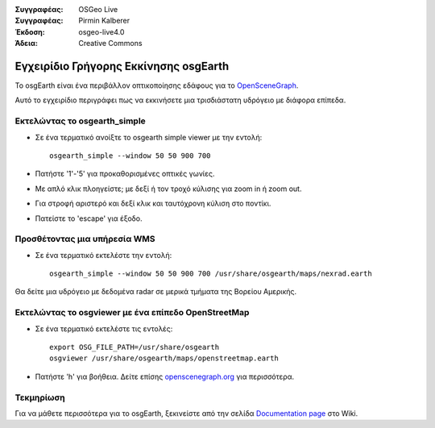 :Συγγραφέας: OSGeo Live
:Συγγραφέας: Pirmin Kalberer
:Έκδοση: osgeo-live4.0
:Άδεια: Creative Commons

.. _osgearth-quickstart:
 
.. image:: images/project_logos/logo-osgearth.gif
  :scale: 100 %
  :alt: project logo
  :align: right

*******************
Εγχειρίδιο Γρήγορης Εκκίνησης osgEarth 
*******************

Το osgEarth είναι ένα περιβάλλον οπτικοποίησης εδάφους για το OpenSceneGraph_.

.. _OpenSceneGraph: http://www.openscenegraph.org/

Αυτό το εγχειρίδιο περιγράφει πως να εκκινήσετε μια τρισδιάστατη υδρόγειο με διάφορα επίπεδα.


Εκτελώντας το osgearth_simple
=======================

* Σε ένα τερματικό ανοίξτε το osgearth simple viewer με την εντολή::

   osgearth_simple --window 50 50 900 700

* Πατήστε '1'-'5' για προκαθορισμένες οπτικές γωνίες.
* Με απλό κλικ πλοηγείστε; με δεξί ή τον τροχό κύλισης για zoom in ή zoom out.
* Για στροφή αριστερό και δεξί κλικ και ταυτόχρονη κύλιση στο ποντίκι.
* Πατείστε το 'escape' για έξοδο. 


Προσθέτοντας μια υπήρεσία WMS
=====================

* Σε ένα τερματικό εκτελέστε την εντολή::

   osgearth_simple --window 50 50 900 700 /usr/share/osgearth/maps/nexrad.earth

Θα δείτε μια υδρόγειο με δεδομένα radar σε μερικά τμήματα της Βορείου Αμερικής.


Εκτελώντας το osgviewer με ένα επίπεδο OpenStreetMap
===============================================

* Σε ένα τερματικό εκτελέστε τις εντολές::

   export OSG_FILE_PATH=/usr/share/osgearth
   osgviewer /usr/share/osgearth/maps/openstreetmap.earth

*  Πατήστε 'h' για βοήθεια. Δείτε επίσης openscenegraph.org_ για περισσότερα.

.. _openscenegraph.org: http://www.openscenegraph.org/projects/osg/wiki/Support/UserGuides/osgviewer


Τεκμηρίωση
==========

Για να μάθετε περισσότερα για το osgEarth, ξεκινείστε από την σελίδα `Documentation page`_ στο Wiki.

.. _`Documentation page`: http://osgearth.org/wiki/Documentation
